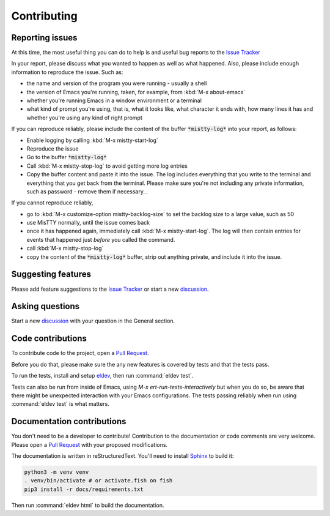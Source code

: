Contributing
============

.. _reporting:

Reporting issues
----------------

At this time, the most useful thing you can do to help is and useful
bug reports to the `Issue Tracker`_

In your report, please discuss what you wanted to happen as well as
what happened. Also, please include enough information to reproduce
the issue. Such as:

- the name and version of the program you were running - usually a shell
- the version of Emacs you're running, taken, for example, from :kbd:`M-x about-emacs`
- whether you're running Emacs in a window environment or a terminal
- what kind of prompt you're using, that is, what it looks like, what
  character it ends with, how many lines it has and whether you're
  using any kind of right prompt

.. index::
   pair: command; mistty-start-log
   pair: command; mistty-stop-log

If you can reproduce reliably, please include the content of the
buffer :code:`*mistty-log*` into your report, as follows:

- Enable logging by calling :kbd:`M-x mistty-start-log`
- Reproduce the issue
- Go to the buffer :code:`*mistty-log*`
- Call :kbd:`M-x mistty-stop-log` to avoid getting more log entries
- Copy the buffer content and paste it into the issue. The log
  includes everything that you write to the terminal and everything
  that you get back from the terminal. Please make sure you're not
  including any private information, such as password - remove them if
  necessary...

If you cannot reproduce reliably,

- go to :kbd:`M-x customize-option mistty-backlog-size` to set the
  backlog size to a large value, such as 50
- use MisTTY normally, until the issue comes back
- once it has happened again, immediately call :kbd:`M-x
  mistty-start-log`. The log will then contain entries for events that
  happened just *before* you called the command.
- call :kbd:`M-x mistty-stop-log`
- copy the content of the :code:`*mistty-log*` buffer, strip out
  anything private, and include it into the issue.

.. _Issue tracker: https://github.com/szermatt/mistty/issues

.. _discussion: https://github.com/szermatt/mistty/discussions

Suggesting features
-------------------

Please add feature suggestions to the `Issue Tracker`_ or start a new `discussion`_.

Asking questions
----------------

Start a new `discussion`_ with your question in the General section.

Code contributions
------------------

To contribute code to the project, open a `Pull Request`_.

Before you do that, please make sure the any new features is covered
by tests and that the tests pass.

To run the tests, install and setup `eldev`_, then run :command:`eldev
test`.

Tests can also be run from inside of Emacs, using `M-x
ert-run-tests-interactively` but when you do so, be aware that there
might be unexpected interaction with your Emacs configurations. The
tests passing reliably when run using :command:`eldev test` is what
matters.

.. _eldev: https://github.com/emacs-eldev/eldev

Documentation contributions
---------------------------

You don't need to be a developer to contribute! Contribution to the
documentation or code comments are very welcome. Please open a `Pull
Request`_ with your proposed modifications.

The documentation is written in reStructuredText. You'll need to
install `Sphinx <https://www.sphinx-doc.org>`_ to build it:

.. code-block:: bash

   python3 -m venv venv
   . venv/bin/activate # or activate.fish on fish
   pip3 install -r docs/requirements.txt

Then run :command:`eldev html` to build the documentation.

.. _Pull Request: https://github.com/szermatt/mistty/pulls
